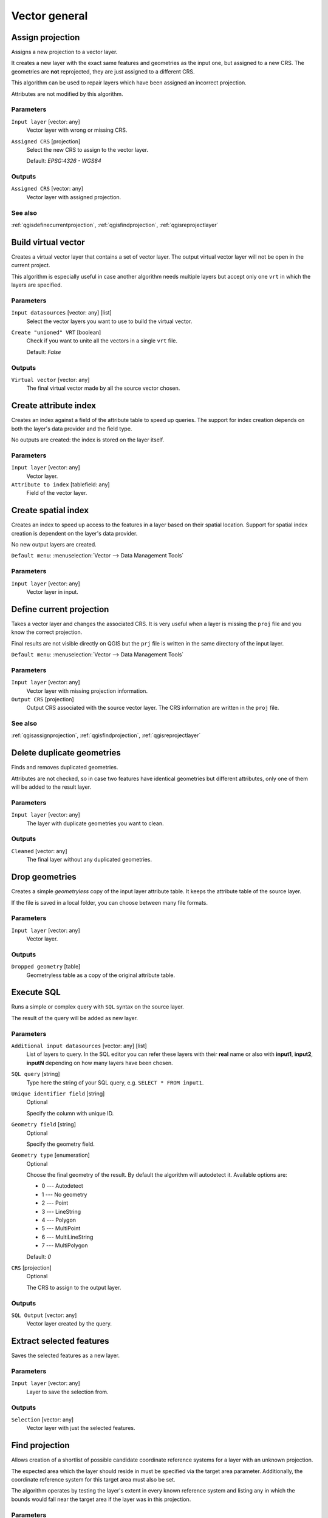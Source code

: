 .. only:: html

   |updatedisclaimer|

Vector general
==============

.. only:: html

   .. contents::
      :local:
      :depth: 1


.. _qgisassignprojection:

Assign projection
-----------------
Assigns a new projection to a vector layer.

It creates a new layer with the exact same features and geometries as the input
one, but assigned to a new CRS. The geometries are **not** reprojected, they
are just assigned to a different CRS.

This algorithm can be used to repair layers which have been assigned an incorrect
projection.

Attributes are not modified by this algorithm.

Parameters
..........
``Input layer`` [vector: any]
  Vector layer with wrong or missing CRS.

``Assigned CRS`` [projection]
  Select the new CRS to assign to the vector layer.

  Default: *EPSG:4326 - WGS84*

Outputs
.......
``Assigned CRS`` [vector: any]
  Vector layer with assigned projection.

See also
........
:ref:`qgisdefinecurrentprojection`, :ref:`qgisfindprojection`, :ref:`qgisreprojectlayer`


.. _qgisbuildvirtualvector:

Build virtual vector
--------------------
Creates a virtual vector layer that contains a set of vector layer.
The output virtual vector layer will not be open in the current project.

This algorithm is especially useful in case another algorithm needs multiple
layers but accept only one ``vrt`` in which the layers are specified.

Parameters
..........
``Input datasources`` [vector: any] [list]
  Select the vector layers you want to use to build the virtual vector.

``Create "unioned" VRT`` [boolean]
  Check if you want to unite all the vectors in a single ``vrt`` file.

  Default: *False*

Outputs
.......
``Virtual vector`` [vector: any]
  The final virtual vector made by all the source vector chosen.


.. _qgiscreateattributeindex:

Create attribute index
----------------------
Creates an index against a field of the attribute table to speed up queries.
The support for index creation depends on both the layer's data provider and the
field type.

No outputs are created: the index is stored on the layer itself.

Parameters
..........

``Input layer`` [vector: any]
  Vector layer.

``Attribute to index`` [tablefield: any]
  Field of the vector layer.


.. _qgiscreatespatialindex:

Create spatial index
--------------------
Creates an index to speed up access to the features in a layer based on their
spatial location. Support for spatial index creation is dependent on the layer's
data provider.

No new output layers are created.

``Default menu``: :menuselection:`Vector --> Data Management Tools`

Parameters
..........
``Input layer`` [vector: any]
  Vector layer in input.


.. _qgisdefinecurrentprojection:

Define current projection
-------------------------
Takes a vector layer and changes the associated CRS. It is very useful when a layer
is missing the ``proj`` file and you know the correct projection.

Final results are not visible directly on QGIS but the ``prj`` file is written in
the same directory of the input layer.

``Default menu``: :menuselection:`Vector --> Data Management Tools`

Parameters
..........
``Input layer`` [vector: any]
  Vector layer with missing projection information.

``Output CRS`` [projection]
  Output CRS associated with the source vector layer. The CRS information are
  written in the ``proj`` file.

See also
........
:ref:`qgisassignprojection`, :ref:`qgisfindprojection`, :ref:`qgisreprojectlayer`


.. _qgisdeleteduplicategeometries:

Delete duplicate geometries
---------------------------
Finds and removes duplicated geometries.

Attributes are not checked, so in case two features have identical geometries
but different attributes, only one of them will be added to the result layer.

Parameters
..........
``Input layer`` [vector: any]
  The layer with duplicate geometries you want to clean.


Outputs
.......
``Cleaned`` [vector: any]
  The final layer without any duplicated geometries.


.. _qgisdropgeometries:

Drop geometries
---------------
Creates a simple *geometryless* copy of the input layer attribute table. It keeps
the attribute table of the source layer.

If the file is saved in a local folder, you can choose between many file formats.

Parameters
..........
``Input layer`` [vector: any]
  Vector layer.

Outputs
.......

``Dropped geometry`` [table]
  Geometryless table as a copy of the original attribute table.


.. _qgisexecutesql:

Execute SQL
-----------
Runs a simple or complex query with ``SQL`` syntax on the source layer.

The result of the query will be added as new layer.

Parameters
..........
``Additional input datasources`` [vector: any] [list]
  List of layers to query. In the SQL editor you can refer these layers with
  their **real** name or also with **input1**, **input2**, **inputN** depending
  on how many layers have been chosen.

``SQL query`` [string]
  Type here the string of your SQL query, e.g. ``SELECT * FROM input1``.

``Unique identifier field`` [string]
  Optional

  Specify the column with unique ID.

``Geometry field`` [string]
  Optional

  Specify the geometry field.

``Geometry type`` [enumeration]
  Optional

  Choose the final geometry of the result. By default the algorithm will autodetect
  it. Available options are:

  * 0 --- Autodetect
  * 1 --- No geometry
  * 2 --- Point
  * 3 --- LineString
  * 4 --- Polygon
  * 5 --- MultiPoint
  * 6 --- MultiLineString
  * 7 --- MultiPolygon

  Default: *0*

``CRS`` [projection]
  Optional

  The CRS to assign to the output layer.

Outputs
.......
``SQL Output`` [vector: any]
  Vector layer created by the query.


.. _qgissaveselectedfeatures:

Extract selected features
-------------------------
Saves the selected features as a new layer.

Parameters
..........

``Input layer`` [vector: any]
  Layer to save the selection from.

Outputs
.......

``Selection`` [vector: any]
  Vector layer with just the selected features.


.. _qgisfindprojection:

Find projection
---------------
Allows creation of a shortlist of possible candidate coordinate reference systems
for a layer with an unknown projection.

The expected area which the layer should reside in must be specified via the
target area parameter. Additionally, the coordinate reference system for this
target area must also be set.

The algorithm operates by testing the layer's extent in every known reference
system and listing any in which the bounds would fall near the target area if the
layer was in this projection.

Parameters
..........
``Input layer`` [vector: any]
  Layer with unknown projection.

``Target area for layer`` [extent]
  This is the area in which the layer is expected to be.

``Target area CRS`` [projection]
  Choose the target CRS of the target area selected.

Outputs
.......
``CRS candidates`` [table]
  The algorithm writes a table with all the CRS (EPSG codes) of the matching
  criteria.

See also
........
:ref:`qgisassignprojection`, :ref:`qgisdefinecurrentprojection`, :ref:`qgisreprojectlayer`


.. _qgisjoinattributestable:

Join attributes by field value
------------------------------
Takes an input vector layer and creates a new vector layer that is an extended
version of the input one, with additional attributes in its attribute table.

The additional attributes and their values are taken from a second vector layer.
An attribute is selected in each of them to define the join criteria.

Parameters
..........
``Input layer`` [vector: any]
  Source input vector layer. The final attribute table will be added to **this**
  vector layer.

``Table field`` [tablefield]
  Field of the source layer with the unique identifier.

``Input layer 2`` [vector: any]
  Layer with the attribute table to join.

``Table field 2`` [tablefield]
  Table of the joining layer with the common unique field identifier.

``Layer 2 fields to copy`` [tablefield]
  Optional

  Select the specific fields you want to add. By default all the fields are added.

``Join type`` [enumeration] |32|
  Choose the type of the final joined layer between:

  * 0 --- Create separate feature for each matching feature (one-to-many)
  * 1 --- Take attributes of the first matching feature only (one-to-one)

  Default: *1*

``Discard records which could not be joined`` [boolean] |32|
  Check if you don't want to add the features that cannot be joined.

``Joined field prefix`` [string] |32|
  Optional

  Add a prefix to joined fields in order to easily identify them and avoid field
  name collision.

Outputs
.......
``Joined layer`` [vector: any]
  Final vector layer with the attribute table as result of the join.

``Unjoinable features from first layer`` [vector: any] |34|
  Optional

  Vector layer of the non matching features resulting from the join.


.. _qgisjoinattributesbylocation:

Join attributes by location
---------------------------
Takes an input vector layer and creates a new vector layer that is an extended
version of the input one, with additional attributes in its attribute table.

The additional attributes and their values are taken from a second vector layer.
A spatial criteria is applied to select the values from the second layer that are
added to each feature from the first layer.

``Default menu``: :menuselection:`Vector --> Data Management Tools`

Parameters
..........
``Input layer`` [vector: any]
  Source vector layer.

``Join layer`` [vector: any]
  The attributes of this vector layer will be **added** to the source layer
  attribute table.

``Geometric predicate`` [enumeration] [list]
  Check the geometric criteria.

  Options:

  * 0 --- intersects
  * 1 --- contains
  * 2 --- equals
  * 3 --- touches
  * 4 --- overlaps
  * 5 --- within
  * 6 --- crosses

  Default: *0*

``Fields to add`` [tablefield]
  Optional

  Select the specific fields you want to add. By default all the fields are added.

``Join type`` [enumeration]
  Choose the type of the final joined layer between:

  * 0 --- Create separate feature for each located feature (one-to-many)
  * 1 --- Take attributes of the first located feature only (one-to-one)

  Default: *0*

``Discard records which could not be joined`` [boolean]
  Check if you don't want to add the features that cannot be joined.

``Joined field prefix`` [string] |32|
  Optional

  Add a prefix to joined fields in order to easily identify them and avoid field
  name collision.

Outputs
.......
``Joined layer`` [vector: any]
  The final vector with all the joined features.

``Unjoinable features from first layer`` [vector: any] |34|
  Optional

  Vector layer of only the input features that do not spatially match any join feature.

.. _qgisjoinbylocationsummary:

Join attributes by location (summary)
-------------------------------------
Takes an input vector layer and creates a new vector layer that is an extended
version of the input one, with additional attributes in its attribute table.

The additional attributes and their values are taken from a second vector layer.
A spatial criteria is applied to select the values from the second layer that are
added to each feature from the first layer.

The algorithm calculates a statistical summary for the values from matching
features in the second layer (e.g. maximum value, mean value, etc).

Parameters
..........
``Input layer`` [vector: any]
  Source vector layer.

``Join layer`` [vector: any]
  The attributes of this vector layer will be **added** to the source layer
  attribute table.

``Geometric predicate`` [enumeration] [list]
  Check the geometric criteria.

  Options:

  * 0 --- intersects
  * 1 --- contains
  * 2 --- equals
  * 3 --- touches
  * 4 --- overlaps
  * 5 --- within
  * 6 --- crosses

  Default: *0*

``Fields to summarize`` [tablefield] [list]
  Optional

  Select the specific fields you want to add. By default all the fields are added.

``Summaries to calculate`` [enumeration] [list]
  Optional

  Choose which type of summary you want to add to each field and for each feature.

  * 0 --- count
  * 1 --- unique
  * 2 --- min
  * 3 --- max
  * 4 --- range
  * 5 --- sum
  * 6 --- mean
  * 7 --- median
  * 8 --- stddev
  * 9 --- minority
  * 10 --- majority
  * 11 --- q1
  * 12 --- q3
  * 13 --- iqr
  * 14 --- empty
  * 15 --- filled
  * 16 --- min_length
  * 17 --- max_length
  * 18 --- mean_length

``Discard records which could not be joined`` [boolean]
  Check if you don't want to add the features that cannot be joined.

Outputs
.......
``Joined layer`` [vector: any]
  The final vector with all the joined features.


.. _qgismergevectorlayers:

Merge vector layers
-------------------
Combines multiple vector layers of the **same geometry** type into a single one.

If attributes tables are different, the attribute table of the resulting layer
will contain the attributes from all input layers. Non-matching fields will be
appended at the end of the attribute table.

If any input layers contain Z or M values, then the output layer will also contain
these values. Similarly, if any of the input layers are multi-part, the output layer
will also be a multi-part layer.

Optionally, the destination coordinate reference system (CRS) for the merged layer
can be set. If it is not set, the CRS will be taken from the first input layer.
All layers will be reprojected to match this CRS.

.. figure:: img/merge_vector_layers.png
   :align: center

``Default menu``: :menuselection:`Vector --> Data Management Tools`

Parameters
..........

``Layers to merge`` [vector: any] [list]
  All the layers that have to be merged into a single layer.
  Layers should be of the same geometry type.

``Destination CRS`` [projection]
  Optional

  Choose the CRS of the output layer. If not specified the
  CRS of the first input layer is taken.

Outputs
.......

``Merged`` [vector: any]
  Merged vector layer containing all the features and attributes from input layers.

See also
........
:ref:`qgissplitvectorlayer`


.. _qgisorderbyexpression:

Order by expression
-------------------
Sorts a vector layer according to an expression: changes the feature index
according to an expression.

Be careful, it might not work as expected with some providers, the order might
not be kept every time.

Parameters
..........

``Input layer`` [vector: any]
  Vector layer to sort.

``Expression`` [expression]
  Expression to use for the vector sorting.

``Sort ascending`` [boolean]
  If checked the vector layer will be sorted from the smallest to the
  biggest values found.

  Default: *True*

``Sort nulls first`` [boolean]
  If checked Null values are placed at the beginning of the sorted layer.

  Default: *False*

Outputs
.......

``Output layer`` [vector: any]
  Sorted vector layer.


.. _qgisreprojectlayer:

Reproject layer
---------------
Reprojects a vector layer in a different CRS. The reprojected layer will have
the same features and attributes of the input layer.

Parameters
..........

``Input layer`` [vector: any]
  Layer to reproject.

``Target CRS`` [projection]
  Destination coordinate reference system.

  Default: *EPSG:4326*

Outputs
.......

``Reprojected layer`` [vector: any]
  The resulting reprojected layer.

See also
........
:ref:`qgisassignprojection`, :ref:`qgisdefinecurrentprojection`, :ref:`qgisfindprojection`


.. _qgissetstyleforvectorlayer:

Set style for vector layer
--------------------------
Sets the style of a vector layer. The style must be defined in a
QML file.

No new output are created: the style is immediately assigned to the vector layer.

Parameters
..........
``Vector layer`` [vector: any]
  The layer you want to change the style.

``Style file`` [file]
  ``qml`` file of the style.


.. _qgissplitvectorlayer:

Split vector layer
------------------
Creates a set of vectors in an output folder based on an input layer and an attribute.
The output folder will contain as many layers as the unique values found in the
desired field.

The number of files generated is equal to the number of different values found
for the specified attribute.

It is the opposite operation of *merging*.

``Default menu``: :menuselection:`Vector --> Data Management Tools`

Parameters
..........

``Input layer`` [vector: any]
  Vector layer.

``Unique ID field`` [tablefield: any]
  Field of the attribute table on which the layer will be split.

Outputs
.......

``Output directory`` [folder]
  Directory where all the split layer will be saved.

See also
........
:ref:`qgismergevectorlayers`


.. _qgistruncatetable:

Truncate table
--------------
Truncates a layer, by deleting all features from within the layer.

.. warning:: This algorithm modifies the layer in place, and deleted features cannot
  be restored!

Parameters
..........
``Input layer`` [vector: any]
  Vector layer in input.


.. Substitutions definitions - AVOID EDITING PAST THIS LINE
   This will be automatically updated by the find_set_subst.py script.
   If you need to create a new substitution manually,
   please add it also to the substitutions.txt file in the
   source folder.

.. |32| replace:: :kbd:`NEW in 3.2`
.. |34| replace:: :kbd:`NEW in 3.4`
.. |updatedisclaimer| replace:: :disclaimer:`Docs in progress for 'QGIS testing'. Visit http://docs.qgis.org/2.18 for QGIS 2.18 docs and translations.`
